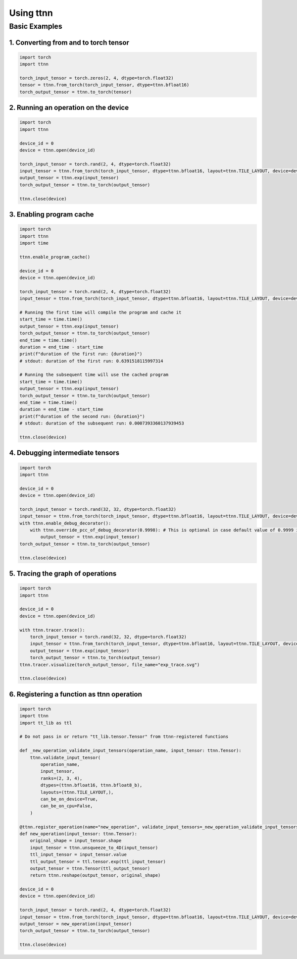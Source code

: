 Using ttnn
##########


Basic Examples
**************


1. Converting from and to torch tensor
--------------------------------------

.. code-block:: python

    import torch
    import ttnn

    torch_input_tensor = torch.zeros(2, 4, dtype=torch.float32)
    tensor = ttnn.from_torch(torch_input_tensor, dtype=ttnn.bfloat16)
    torch_output_tensor = ttnn.to_torch(tensor)

2. Running an operation on the device
--------------------------------------

.. code-block:: python

    import torch
    import ttnn

    device_id = 0
    device = ttnn.open(device_id)

    torch_input_tensor = torch.rand(2, 4, dtype=torch.float32)
    input_tensor = ttnn.from_torch(torch_input_tensor, dtype=ttnn.bfloat16, layout=ttnn.TILE_LAYOUT, device=device)
    output_tensor = ttnn.exp(input_tensor)
    torch_output_tensor = ttnn.to_torch(output_tensor)

    ttnn.close(device)

3. Enabling program cache
--------------------------------------

.. code-block:: python

    import torch
    import ttnn
    import time

    ttnn.enable_program_cache()

    device_id = 0
    device = ttnn.open(device_id)

    torch_input_tensor = torch.rand(2, 4, dtype=torch.float32)
    input_tensor = ttnn.from_torch(torch_input_tensor, dtype=ttnn.bfloat16, layout=ttnn.TILE_LAYOUT, device=device)

    # Running the first time will compile the program and cache it
    start_time = time.time()
    output_tensor = ttnn.exp(input_tensor)
    torch_output_tensor = ttnn.to_torch(output_tensor)
    end_time = time.time()
    duration = end_time - start_time
    print(f"duration of the first run: {duration}")
    # stdout: duration of the first run: 0.6391518115997314

    # Running the subsequent time will use the cached program
    start_time = time.time()
    output_tensor = ttnn.exp(input_tensor)
    torch_output_tensor = ttnn.to_torch(output_tensor)
    end_time = time.time()
    duration = end_time - start_time
    print(f"duration of the second run: {duration}")
    # stdout: duration of the subsequent run: 0.0007393360137939453

    ttnn.close(device)


4. Debugging intermediate tensors
---------------------------------

.. code-block:: python

    import torch
    import ttnn

    device_id = 0
    device = ttnn.open(device_id)

    torch_input_tensor = torch.rand(32, 32, dtype=torch.float32)
    input_tensor = ttnn.from_torch(torch_input_tensor, dtype=ttnn.bfloat16, layout=ttnn.TILE_LAYOUT, device=device)
    with ttnn.enable_debug_decorator():
        with ttnn.override_pcc_of_debug_decorator(0.9998): # This is optional in case default value of 0.9999 is too high
            output_tensor = ttnn.exp(input_tensor)
    torch_output_tensor = ttnn.to_torch(output_tensor)

    ttnn.close(device)




5. Tracing the graph of operations
----------------------------------

.. code-block:: python

    import torch
    import ttnn

    device_id = 0
    device = ttnn.open(device_id)

    with ttnn.tracer.trace():
        torch_input_tensor = torch.rand(32, 32, dtype=torch.float32)
        input_tensor = ttnn.from_torch(torch_input_tensor, dtype=ttnn.bfloat16, layout=ttnn.TILE_LAYOUT, device=device)
        output_tensor = ttnn.exp(input_tensor)
        torch_output_tensor = ttnn.to_torch(output_tensor)
    ttnn.tracer.visualize(torch_output_tensor, file_name="exp_trace.svg")

    ttnn.close(device)

6. Registering a function as ttnn operation
-------------------------------------------

.. code-block:: python

    import torch
    import ttnn
    import tt_lib as ttl

    # Do not pass in or return "tt_lib.tensor.Tensor" from ttnn-registered functions

    def _new_operation_validate_input_tensors(operation_name, input_tensor: ttnn.Tensor):
        ttnn.validate_input_tensor(
            operation_name,
            input_tensor,
            ranks=(2, 3, 4),
            dtypes=(ttnn.bfloat16, ttnn.bfloat8_b),
            layouts=(ttnn.TILE_LAYOUT,),
            can_be_on_device=True,
            can_be_on_cpu=False,
        )

    @ttnn.register_operation(name="new_operation", validate_input_tensors=_new_operation_validate_input_tensors)
    def new_operation(input_tensor: ttnn.Tensor):
        original_shape = input_tensor.shape
        input_tensor = ttnn.unsqueeze_to_4D(input_tensor)
        ttl_input_tensor = input_tensor.value
        ttl_output_tensor = ttl.tensor.exp(ttl_input_tensor)
        output_tensor = ttnn.Tensor(ttl_output_tensor)
        return ttnn.reshape(output_tensor, original_shape)

    device_id = 0
    device = ttnn.open(device_id)

    torch_input_tensor = torch.rand(2, 4, dtype=torch.float32)
    input_tensor = ttnn.from_torch(torch_input_tensor, dtype=ttnn.bfloat16, layout=ttnn.TILE_LAYOUT, device=device)
    output_tensor = new_operation(input_tensor)
    torch_output_tensor = ttnn.to_torch(output_tensor)

    ttnn.close(device)
